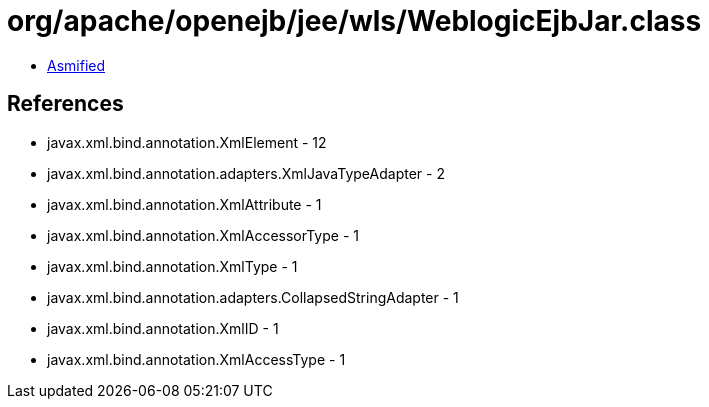 = org/apache/openejb/jee/wls/WeblogicEjbJar.class

 - link:WeblogicEjbJar-asmified.java[Asmified]

== References

 - javax.xml.bind.annotation.XmlElement - 12
 - javax.xml.bind.annotation.adapters.XmlJavaTypeAdapter - 2
 - javax.xml.bind.annotation.XmlAttribute - 1
 - javax.xml.bind.annotation.XmlAccessorType - 1
 - javax.xml.bind.annotation.XmlType - 1
 - javax.xml.bind.annotation.adapters.CollapsedStringAdapter - 1
 - javax.xml.bind.annotation.XmlID - 1
 - javax.xml.bind.annotation.XmlAccessType - 1

